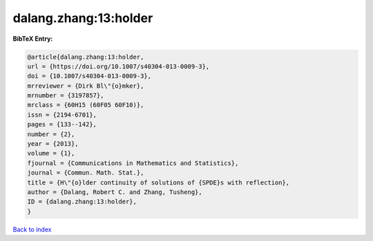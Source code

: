 dalang.zhang:13:holder
======================

.. :cite:t:`dalang.zhang:13:holder`

.. bibliography:: ../../All.bib

**BibTeX Entry:**

.. code-block:: bibtex

   @article{dalang.zhang:13:holder,
   url = {https://doi.org/10.1007/s40304-013-0009-3},
   doi = {10.1007/s40304-013-0009-3},
   mrreviewer = {Dirk Bl\"{o}mker},
   mrnumber = {3197857},
   mrclass = {60H15 (60F05 60F10)},
   issn = {2194-6701},
   pages = {133--142},
   number = {2},
   year = {2013},
   volume = {1},
   fjournal = {Communications in Mathematics and Statistics},
   journal = {Commun. Math. Stat.},
   title = {H\"{o}lder continuity of solutions of {SPDE}s with reflection},
   author = {Dalang, Robert C. and Zhang, Tusheng},
   ID = {dalang.zhang:13:holder},
   }

`Back to index <../index>`_
